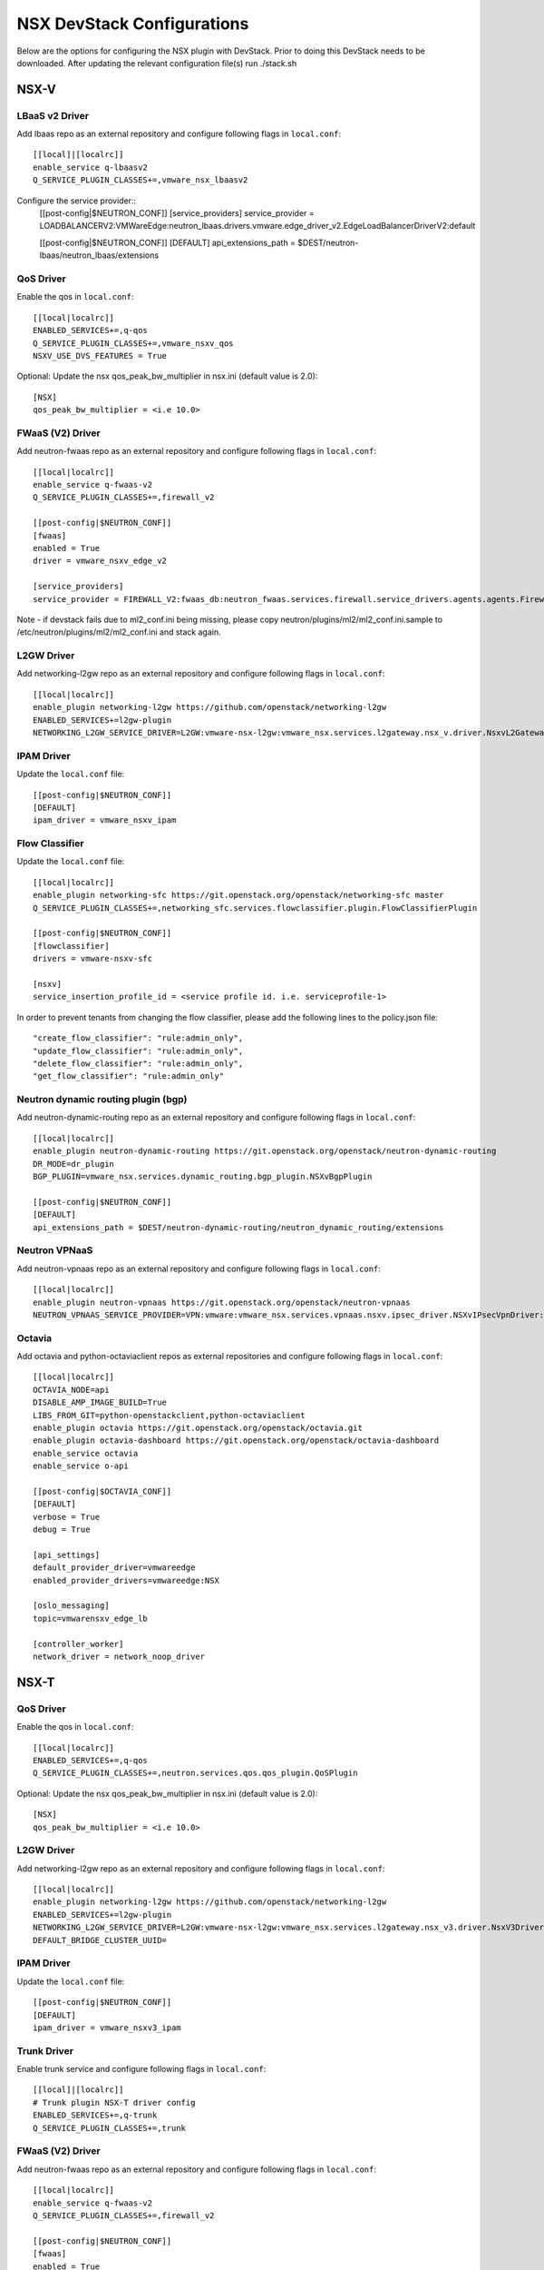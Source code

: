 NSX DevStack Configurations
===========================

Below are the options for configuring the NSX plugin with DevStack. Prior
to doing this DevStack needs to be downloaded. After updating the relevant
configuration file(s) run ./stack.sh

NSX-V
-----

LBaaS v2 Driver
~~~~~~~~~~~~~~~

Add lbaas repo as an external repository and configure following flags in ``local.conf``::

    [[local]|[localrc]]
    enable_service q-lbaasv2
    Q_SERVICE_PLUGIN_CLASSES+=,vmware_nsx_lbaasv2

Configure the service provider::
    [[post-config|$NEUTRON_CONF]]
    [service_providers]
    service_provider = LOADBALANCERV2:VMWareEdge:neutron_lbaas.drivers.vmware.edge_driver_v2.EdgeLoadBalancerDriverV2:default

    [[post-config|$NEUTRON_CONF]]
    [DEFAULT]
    api_extensions_path = $DEST/neutron-lbaas/neutron_lbaas/extensions

QoS Driver
~~~~~~~~~~

Enable the qos in ``local.conf``::

     [[local|localrc]]
     ENABLED_SERVICES+=,q-qos
     Q_SERVICE_PLUGIN_CLASSES+=,vmware_nsxv_qos
     NSXV_USE_DVS_FEATURES = True

Optional: Update the nsx qos_peak_bw_multiplier in nsx.ini (default value is 2.0)::

    [NSX]
    qos_peak_bw_multiplier = <i.e 10.0>

FWaaS (V2) Driver
~~~~~~~~~~~~~~~~~

Add neutron-fwaas repo as an external repository and configure following flags in ``local.conf``::

    [[local|localrc]]
    enable_service q-fwaas-v2
    Q_SERVICE_PLUGIN_CLASSES+=,firewall_v2

    [[post-config|$NEUTRON_CONF]]
    [fwaas]
    enabled = True
    driver = vmware_nsxv_edge_v2

    [service_providers]
    service_provider = FIREWALL_V2:fwaas_db:neutron_fwaas.services.firewall.service_drivers.agents.agents.FirewallAgentDriver:default

Note - if devstack fails due to ml2_conf.ini being missing, please copy neutron/plugins/ml2/ml2_conf.ini.sample to /etc/neutron/plugins/ml2/ml2_conf.ini and stack again.

L2GW Driver
~~~~~~~~~~~

Add networking-l2gw repo as an external repository and configure following flags in ``local.conf``::

     [[local|localrc]]
     enable_plugin networking-l2gw https://github.com/openstack/networking-l2gw
     ENABLED_SERVICES+=l2gw-plugin
     NETWORKING_L2GW_SERVICE_DRIVER=L2GW:vmware-nsx-l2gw:vmware_nsx.services.l2gateway.nsx_v.driver.NsxvL2GatewayDriver:default

IPAM Driver
~~~~~~~~~~~

Update the ``local.conf`` file::

    [[post-config|$NEUTRON_CONF]]
    [DEFAULT]
    ipam_driver = vmware_nsxv_ipam

Flow Classifier
~~~~~~~~~~~~~~~

Update the ``local.conf`` file::

    [[local|localrc]]
    enable_plugin networking-sfc https://git.openstack.org/openstack/networking-sfc master
    Q_SERVICE_PLUGIN_CLASSES+=,networking_sfc.services.flowclassifier.plugin.FlowClassifierPlugin

    [[post-config|$NEUTRON_CONF]]
    [flowclassifier]
    drivers = vmware-nsxv-sfc

    [nsxv]
    service_insertion_profile_id = <service profile id. i.e. serviceprofile-1>

In order to prevent tenants from changing the flow classifier, please add the following
lines to the policy.json file::

    "create_flow_classifier": "rule:admin_only",
    "update_flow_classifier": "rule:admin_only",
    "delete_flow_classifier": "rule:admin_only",
    "get_flow_classifier": "rule:admin_only"

Neutron dynamic routing plugin (bgp)
~~~~~~~~~~~~~~~~~~~~~~~~~~~~~~~~~~~~

Add neutron-dynamic-routing repo as an external repository and configure following flags in ``local.conf``::

    [[local|localrc]]
    enable_plugin neutron-dynamic-routing https://git.openstack.org/openstack/neutron-dynamic-routing
    DR_MODE=dr_plugin
    BGP_PLUGIN=vmware_nsx.services.dynamic_routing.bgp_plugin.NSXvBgpPlugin

    [[post-config|$NEUTRON_CONF]]
    [DEFAULT]
    api_extensions_path = $DEST/neutron-dynamic-routing/neutron_dynamic_routing/extensions

Neutron VPNaaS
~~~~~~~~~~~~~~

Add neutron-vpnaas repo as an external repository and configure following flags in ``local.conf``::

    [[local|localrc]]
    enable_plugin neutron-vpnaas https://git.openstack.org/openstack/neutron-vpnaas
    NEUTRON_VPNAAS_SERVICE_PROVIDER=VPN:vmware:vmware_nsx.services.vpnaas.nsxv.ipsec_driver.NSXvIPsecVpnDriver:default

Octavia
~~~~~~~

Add octavia and python-octaviaclient repos as external repositories and configure following flags in ``local.conf``::

    [[local|localrc]]
    OCTAVIA_NODE=api
    DISABLE_AMP_IMAGE_BUILD=True
    LIBS_FROM_GIT=python-openstackclient,python-octaviaclient
    enable_plugin octavia https://git.openstack.org/openstack/octavia.git
    enable_plugin octavia-dashboard https://git.openstack.org/openstack/octavia-dashboard
    enable_service octavia
    enable_service o-api

    [[post-config|$OCTAVIA_CONF]]
    [DEFAULT]
    verbose = True
    debug = True

    [api_settings]
    default_provider_driver=vmwareedge
    enabled_provider_drivers=vmwareedge:NSX

    [oslo_messaging]
    topic=vmwarensxv_edge_lb

    [controller_worker]
    network_driver = network_noop_driver

NSX-T
-----

QoS Driver
~~~~~~~~~~

Enable the qos in ``local.conf``::

    [[local|localrc]]
    ENABLED_SERVICES+=,q-qos
    Q_SERVICE_PLUGIN_CLASSES+=,neutron.services.qos.qos_plugin.QoSPlugin

Optional: Update the nsx qos_peak_bw_multiplier in nsx.ini (default value is 2.0)::

    [NSX]
    qos_peak_bw_multiplier = <i.e 10.0>

L2GW Driver
~~~~~~~~~~~

Add networking-l2gw repo as an external repository and configure following flags in ``local.conf``::

     [[local|localrc]]
     enable_plugin networking-l2gw https://github.com/openstack/networking-l2gw
     ENABLED_SERVICES+=l2gw-plugin
     NETWORKING_L2GW_SERVICE_DRIVER=L2GW:vmware-nsx-l2gw:vmware_nsx.services.l2gateway.nsx_v3.driver.NsxV3Driver:default
     DEFAULT_BRIDGE_CLUSTER_UUID=

IPAM Driver
~~~~~~~~~~~

Update the ``local.conf`` file::

    [[post-config|$NEUTRON_CONF]]
    [DEFAULT]
    ipam_driver = vmware_nsxv3_ipam

Trunk Driver
~~~~~~~~~~~~

Enable trunk service and configure following flags in ``local.conf``::

    [[local]|[localrc]]
    # Trunk plugin NSX-T driver config
    ENABLED_SERVICES+=,q-trunk
    Q_SERVICE_PLUGIN_CLASSES+=,trunk

FWaaS (V2) Driver
~~~~~~~~~~~~~~~~~

Add neutron-fwaas repo as an external repository and configure following flags in ``local.conf``::

    [[local|localrc]]
    enable_service q-fwaas-v2
    Q_SERVICE_PLUGIN_CLASSES+=,firewall_v2

    [[post-config|$NEUTRON_CONF]]
    [fwaas]
    enabled = True
    driver = vmware_nsxv3_edge_v2

    [service_providers]
    service_provider = FIREWALL_V2:fwaas_db:neutron_fwaas.services.firewall.service_drivers.agents.agents.FirewallAgentDriver:default

Note - if devstack fails due to ml2_conf.ini being missing, please copy neutron/plugins/ml2/ml2_conf.ini.sample to /etc/neutron/plugins/ml2/ml2_conf.ini and stack again.

LBaaS v2 Driver
~~~~~~~~~~~~~~~

Add lbaas repo as an external repository and configure following flags in ``local.conf``::

    [[local]|[localrc]]
    enable_service q-lbaasv2
    Q_SERVICE_PLUGIN_CLASSES+=,vmware_nsx_lbaasv2

Configure the service provider::
    [[post-config|$NEUTRON_CONF]]
    [service_providers]
    service_provider = LOADBALANCERV2:VMWareEdge:neutron_lbaas.drivers.vmware.edge_driver_v2.EdgeLoadBalancerDriverV2:default

    [DEFAULT]
    api_extensions_path = $DEST/neutron-lbaas/neutron_lbaas/extensions

Neutron VPNaaS
~~~~~~~~~~~~~~

Add neutron-vpnaas repo as an external repository and configure following flags in ``local.conf``::

    [[local|localrc]]
    NEUTRON_VPNAAS_SERVICE_PROVIDER=VPN:vmware:vmware_nsx.services.vpnaas.nsxv3.ipsec_driver.NSXv3IPsecVpnDriver:default
    Q_SERVICE_PLUGIN_CLASSES+=,vmware_nsx_vpnaas

    [[post-config|$NEUTRON_CONF]]
    [DEFAULT]
    api_extensions_path = $DEST/neutron-vpnaas/neutron_vpnaas/extensions

Octavia
~~~~~~~

Add octavia and python-octaviaclient repos as external repositories and configure following flags in ``local.conf``::

    [[local|localrc]]
    OCTAVIA_NODE=api
    DISABLE_AMP_IMAGE_BUILD=True
    LIBS_FROM_GIT=python-openstackclient,python-octaviaclient
    enable_plugin octavia https://git.openstack.org/openstack/octavia.git
    enable_plugin octavia-dashboard https://git.openstack.org/openstack/octavia-dashboard
    enable_service octavia
    enable_service o-api

    [[post-config|$OCTAVIA_CONF]]
    [DEFAULT]
    verbose = True
    debug = True

    [api_settings]
    default_provider_driver=vmwareedge
    enabled_provider_drivers=vmwareedge:NSX

    [oslo_messaging]
    topic=vmwarensxv_edge_lb

    [controller_worker]
    network_driver = network_noop_driver


NSX-P
-----

QoS Driver
~~~~~~~~~~

Enable the qos in ``local.conf``::

    [[local|localrc]]
    ENABLED_SERVICES+=,q-qos
    Q_SERVICE_PLUGIN_CLASSES+=,neutron.services.qos.qos_plugin.QoSPlugin

Optional: Update the nsx qos_peak_bw_multiplier in nsx.ini (default value is 2.0)::

    [NSX]
    qos_peak_bw_multiplier = <i.e 10.0>


NSX-TVD
-------

LBaaS v2 Driver
~~~~~~~~~~~~~~~

Add lbaas repo as an external repository and configure following flags in ``local.conf``::

    [[local]|[localrc]]
    enable_service q-lbaasv2
    Q_SERVICE_PLUGIN_CLASSES+=,vmware_nsxtvd_lbaasv2

Configure the service provider::
    [[post-config|$NEUTRON_LBAAS_CONF]]
    [service_providers]
    service_provider = LOADBALANCERV2:VMWareEdge:neutron_lbaas.drivers.vmware.edge_driver_v2.EdgeLoadBalancerDriverV2:default

    [[post-config|$NEUTRON_CONF]]
    [DEFAULT]
    api_extensions_path = $DEST/neutron-lbaas/neutron_lbaas/extensions

FWaaS (V2) Driver
~~~~~~~~~~~~~~~~~

Add neutron-fwaas repo as an external repository and configure following flags in ``local.conf``::

    [[local|localrc]]
    enable_service q-fwaas-v2
    Q_SERVICE_PLUGIN_CLASSES+=,vmware_nsxtvd_fwaasv2

    [[post-config|$NEUTRON_CONF]]
    [fwaas]
    enabled = True
    driver = vmware_nsxtvd_edge_v2
    [DEFAULT]
    api_extensions_path = $DEST/neutron-fwaas/neutron_fwaas/extensions

    [service_providers]
    service_provider = FIREWALL_V2:fwaas_db:neutron_fwaas.services.firewall.service_drivers.agents.agents.FirewallAgentDriver:default

Note - if devstack fails due to ml2_conf.ini being missing, please copy neutron/plugins/ml2/ml2_conf.ini.sample to /etc/neutron/plugins/ml2/ml2_conf.ini and stack again.

L2GW Driver
~~~~~~~~~~~

Add networking-l2gw repo as an external repository and configure following flags in ``local.conf``::

     [[local|localrc]]
     enable_plugin networking-l2gw https://github.com/openstack/networking-l2gw
     ENABLED_SERVICES+=l2gw-plugin
     NETWORKING_L2GW_SERVICE_DRIVER=L2GW:vmware-nsx-l2gw:vmware_nsx.services.l2gateway.nsx_tvd.driver.NsxTvdL2GatewayDriver:default
     DEFAULT_BRIDGE_CLUSTER_UUID=
     Q_SERVICE_PLUGIN_CLASSES+=,vmware_nsxtvd_l2gw

    [[post-config|$NEUTRON_CONF]]
    [DEFAULT]
    api_extensions_path = $DEST/networking-l2gateway/networking_l2gw/extensions

QoS Driver
~~~~~~~~~~

Enable the qos in ``local.conf``::

    [[local|localrc]]
    ENABLED_SERVICES+=,q-qos
    Q_SERVICE_PLUGIN_CLASSES+=,vmware_nsxtvd_qos

Neutron dynamic routing plugin (bgp)
~~~~~~~~~~~~~~~~~~~~~~~~~~~~~~~~~~~~

Add neutron-dynamic-routing repo as an external repository and configure following flags in ``local.conf``::

    [[local|localrc]]
    enable_plugin neutron-dynamic-routing https://git.openstack.org/openstack/neutron-dynamic-routing
    DR_MODE=dr_plugin
    BGP_PLUGIN=vmware_nsx.services.dynamic_routing.bgp_plugin.NSXBgpPlugin

    [[post-config|$NEUTRON_CONF]]
    [DEFAULT]
    api_extensions_path = $DEST/neutron-dynamic-routing/neutron_dynamic_routing/extensions

Neutron VPNaaS
~~~~~~~~~~~~~~

Add neutron-vpnaas repo as an external repository and configure following flags in ``local.conf``::

    [[local|localrc]]
    enable_plugin neutron-vpnaas https://git.openstack.org/openstack/neutron-vpnaas
    NEUTRON_VPNAAS_SERVICE_PROVIDER=VPN:vmware:vmware_nsx.services.vpnaas.nsx_tvd.ipsec_driver.NSXIPsecVpnDriver:default
    Q_SERVICE_PLUGIN_CLASSES+=,vmware_nsxtvd_vpnaas

    [[post-config|$NEUTRON_CONF]]
    [DEFAULT]
    api_extensions_path = $DEST/neutron-vpnaas/neutron_vpnaas/extensions

IPAM Driver
~~~~~~~~~~~

Update the ``local.conf`` file::

    [[post-config|$NEUTRON_CONF]]
    [DEFAULT]
    ipam_driver = vmware_nsxtvd_ipam

